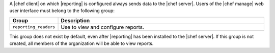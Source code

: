 .. The contents of this file are included in multiple topics.
.. This file should not be changed in a way that hinders its ability to appear in multiple documentation sets.

A |chef client| on which |reporting| is configured always sends data to the |chef server|. Users of the |chef manage| web user interface must belong to the following group:

.. list-table::
   :widths: 60 420
   :header-rows: 1

   * - Group
     - Description
   * - ``reporting_readers``
     - Use to view and configure reports.

This group does not exist by default, even after |reporting| has been installed to the |chef server|. If this group is not created, all members of the organization will be able to view reports.

.. SAVE FOR LATER
..
.. must belong to one (or both) of the following groups:
..
..   * - ``reporting_writers``
..     - (This group is not used by the current version of |reporting|.)
